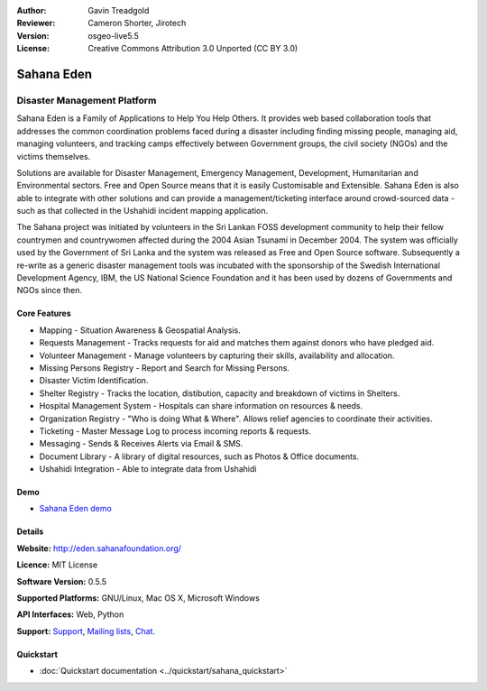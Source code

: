 :Author: Gavin Treadgold
:Reviewer: Cameron Shorter, Jirotech
:Version: osgeo-live5.5
:License: Creative Commons Attribution 3.0 Unported (CC BY 3.0)

.. image:: /images/project_logos/logo-sahana-eden.png
  :alt: project logo
  :align: right
  :target: http://www.sahanafoundation.org

Sahana Eden
================================================================================

Disaster Management Platform
~~~~~~~~~~~~~~~~~~~~~~~~~~~~~~~~~~~~~~~~~~~~~~~~~~~~~~~~~~~~~~~~~~~~~~~~~~~~~~~~

Sahana Eden is a Family of Applications to Help You Help Others.
It provides web based collaboration tools that addresses the common coordination problems faced during a disaster including finding missing people, managing aid, 
managing volunteers, and tracking camps effectively between Government 
groups, the civil society (NGOs) and the victims themselves. 

Solutions are available for Disaster Management, Emergency Management, Development, Humanitarian and Environmental sectors. Free and Open Source means that it is easily Customisable and Extensible. Sahana Eden is also able to integrate with other solutions and can provide a management/ticketing interface around crowd-sourced data - such as that collected in the Ushahidi incident mapping application. 

The Sahana project was initiated by volunteers in the Sri Lankan FOSS 
development community to help their fellow countrymen and 
countrywomen affected during the 2004 Asian Tsunami in December 2004. 
The system was officially used by the Government of Sri Lanka and the 
system was released as Free and Open Source software. Subsequently a 
re-write as a generic disaster management tools was incubated with 
the sponsorship of the Swedish International Development Agency, IBM, the US National Science Foundation and it has been used by 
dozens of Governments and NGOs since then.

.. image:: /images/projects/sahana/sahana-camp-dist_0.jpg
  :scale: 80 %
  :alt: screenshot
  :align: right

Core Features
--------------------------------------------------------------------------------

* Mapping - Situation Awareness & Geospatial Analysis.
* Requests Management - Tracks requests for aid and matches them against donors who have pledged aid.
* Volunteer Management - Manage volunteers by capturing their skills, availability and allocation.
* Missing Persons Registry - Report and Search for Missing Persons.
* Disaster Victim Identification.
* Shelter Registry - Tracks the location, distibution, capacity and breakdown of victims in Shelters.
* Hospital Management System - Hospitals can share information on resources & needs.
* Organization Registry - "Who is doing What & Where". Allows relief agencies to coordinate their activities.
* Ticketing - Master Message Log to process incoming reports & requests.
* Messaging - Sends & Receives Alerts via Email & SMS.
* Document Library - A library of digital resources, such as Photos & Office documents.
* Ushahidi Integration - Able to integrate data from Ushahidi 

Demo
--------------------------------------------------------------------------------

* `Sahana Eden demo <http://demo.eden.sahanafoundation.org/>`_

Details
--------------------------------------------------------------------------------

**Website:** http://eden.sahanafoundation.org/

**Licence:** MIT License

**Software Version:** 0.5.5

**Supported Platforms:** GNU/Linux, Mac OS X, Microsoft Windows

**API Interfaces:** Web, Python

**Support:** `Support <http://www.sahanafoundation.org/support>`_, `Mailing lists <http://wiki.sahanafoundation.org/doku.php?id=community:mailing_lists>`_,  `Chat <http://www.sahanafoundation.org/chat>`_.

Quickstart
--------------------------------------------------------------------------------

* :doc:`Quickstart documentation <../quickstart/sahana_quickstart>`

